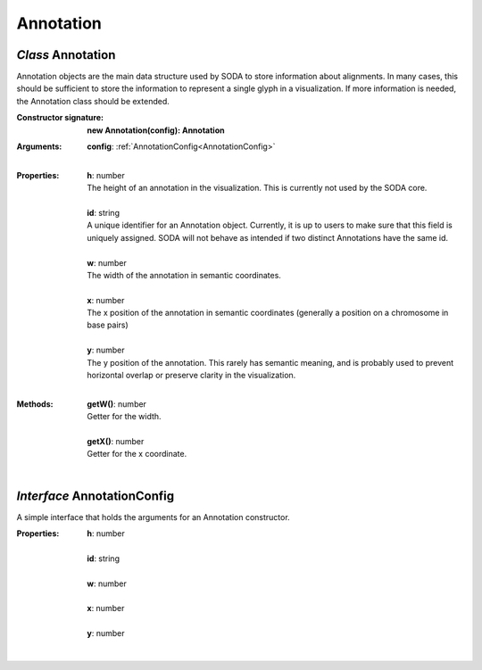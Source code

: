 .. _Annotation:

.. _AnnotationConfig:

Annotation
==========
*Class* Annotation
-------------------

Annotation objects are the main data structure used by SODA to store information about alignments. In many cases, this should be sufficient to store the information to represent a single glyph in a visualization. If more information is needed, the Annotation class should be extended.

:Constructor signature:
 | **new Annotation(config): Annotation**

:Arguments:
 | **config**: :ref:`AnnotationConfig<AnnotationConfig>`
 |


:Properties:
 | **h**: number
 | The height of an annotation in the visualization. This is currently not used by the SODA core.
 |
 | **id**: string
 | A unique identifier for an Annotation object. Currently, it is up to users to make sure that this field is uniquely assigned. SODA will not behave as intended if two distinct Annotations have the same id.
 |
 | **w**: number
 | The width of the annotation in semantic coordinates.
 |
 | **x**: number
 | The x position of the annotation in semantic coordinates (generally a position on a chromosome in base pairs)
 |
 | **y**: number
 | The y position of the annotation. This rarely has semantic meaning, and is probably used to prevent horizontal overlap or preserve clarity in the visualization.
 |


:Methods:
 | **getW()**: number
 | Getter for the width.
 | 
 | **getX()**: number
 | Getter for the x coordinate.
 | 

*Interface* AnnotationConfig
-----------------------------

A simple interface that holds the arguments for an Annotation constructor.

:Properties:
 | **h**: number
 |
 | **id**: string
 |
 | **w**: number
 |
 | **x**: number
 |
 | **y**: number
 |